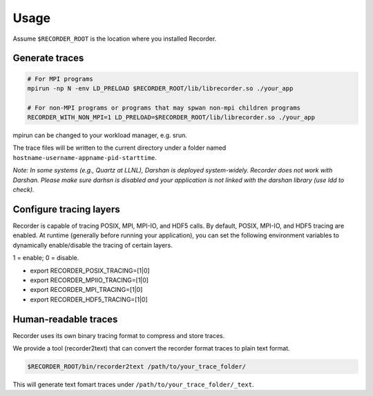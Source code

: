 Usage
=====


Assume ``$RECORDER_ROOT`` is the location where you installed Recorder.

Generate traces
------------------

.. code:: bash

   # For MPI programs
   mpirun -np N -env LD_PRELOAD $RECORDER_ROOT/lib/librecorder.so ./your_app

   # For non-MPI programs or programs that may spwan non-mpi children programs
   RECORDER_WITH_NON_MPI=1 LD_PRELOAD=$RECORDER_ROOT/lib/librecorder.so ./your_app

mpirun can be changed to your workload manager, e.g. srun.

The trace files will be written to the current directory under a folder
named ``hostname-username-appname-pid-starttime``.

*Note: In some systems (e.g., Quartz at LLNL), Darshan is deployed
system-widely. Recorder does not work with Darshan. Please make sure
darhsn is disabled and your application is not linked with the darshan
library (use ldd to check).*

Configure tracing layers
------------------------

Recorder is capable of tracing POSIX, MPI, MPI-IO, and HDF5 calls.
By default, POSIX, MPI-IO, and HDF5 tracing are enabled.
At runtime (generally before running your application), you can set
the following environment variables to dynamically enable/disable
the tracing of certain layers.

1 = enable; 0 = disable.

* export RECORDER_POSIX_TRACING=[1|0]

* export RECORDER_MPIIO_TRACING=[1|0]

* export RECORDER_MPI_TRACING=[1|0]

* export RECORDER_HDF5_TRACING=[1|0]


Human-readable traces
------------------------

Recorder uses its own binary tracing format to compress and store
traces.

We provide a tool (recorder2text) that can convert the recorder format
traces to plain text format.

.. code:: bash

   $RECORDER_ROOT/bin/recorder2text /path/to/your_trace_folder/

This will generate text fomart traces under
``/path/to/your_trace_folder/_text``.
